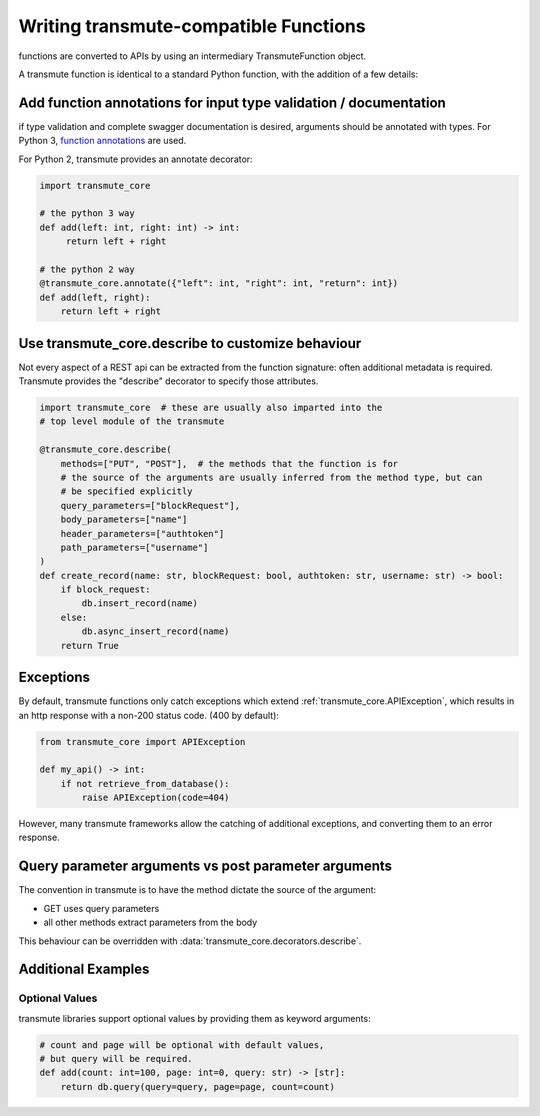 ======================================
Writing transmute-compatible Functions
======================================

.. _functions:

functions are converted to APIs by using an intermediary TransmuteFunction object.

A transmute function is identical to a standard Python function, with the
addition of a few details:

------------------------------------------------------------------
Add function annotations for input type validation / documentation
------------------------------------------------------------------

if type validation and complete swagger documentation is desired,
arguments should be annotated with types.  For Python 3, `function
annotations <https://www.python.org/dev/peps/pep-3107/>`_ are used.

For Python 2, transmute provides an annotate decorator:

.. code-block:: python

   import transmute_core

   # the python 3 way
   def add(left: int, right: int) -> int:
        return left + right

   # the python 2 way
   @transmute_core.annotate({"left": int, "right": int, "return": int})
   def add(left, right):
       return left + right


--------------------------------------------------
Use transmute_core.describe to customize behaviour
--------------------------------------------------

Not every aspect of a REST api can be extracted from the function
signature: often additional metadata is required. Transmute provides the "describe" decorator
to specify those attributes.

.. code-block:: python

    import transmute_core  # these are usually also imparted into the
    # top level module of the transmute

    @transmute_core.describe(
        methods=["PUT", "POST"],  # the methods that the function is for
        # the source of the arguments are usually inferred from the method type, but can
        # be specified explicitly
        query_parameters=["blockRequest"],
        body_parameters=["name"]
        header_parameters=["authtoken"]
        path_parameters=["username"]
    )
    def create_record(name: str, blockRequest: bool, authtoken: str, username: str) -> bool:
        if block_request:
            db.insert_record(name)
        else:
            db.async_insert_record(name)
        return True



----------
Exceptions
----------

By default, transmute functions only catch exceptions which extend
:ref:`transmute_core.APIException`, which results in an http response
with a non-200 status code. (400 by default):


.. code-block:: python

    from transmute_core import APIException

    def my_api() -> int:
        if not retrieve_from_database():
            raise APIException(code=404)

However, many transmute frameworks allow the catching of additional
exceptions, and converting them to an error response.


-----------------------------------------------------
Query parameter arguments vs post parameter arguments
-----------------------------------------------------

The convention in transmute is to have the method dictate the source of the
argument:

* GET uses query parameters
* all other methods extract parameters from the body

This behaviour can be overridden with :data:`transmute_core.decorators.describe`.

-------------------
Additional Examples
-------------------

Optional Values
===============

transmute libraries support optional values by providing them as keyword arguments:

.. code-block:: python

    # count and page will be optional with default values,
    # but query will be required.
    def add(count: int=100, page: int=0, query: str) -> [str]:
        return db.query(query=query, page=page, count=count)
